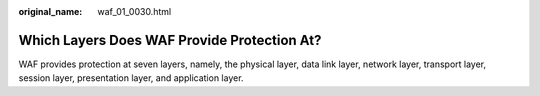 :original_name: waf_01_0030.html

.. _waf_01_0030:

Which Layers Does WAF Provide Protection At?
============================================

WAF provides protection at seven layers, namely, the physical layer, data link layer, network layer, transport layer, session layer, presentation layer, and application layer.
